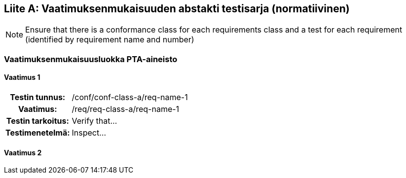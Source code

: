 [appendix]
:appendix-caption: Liite
== Vaatimuksenmukaisuuden abstakti testisarja (normatiivinen)

[NOTE]
Ensure that there is a conformance class for each requirements class and a test for each requirement (identified by requirement name and number)

=== Vaatimuksenmukaisuusluokka PTA-aineisto

==== Vaatimus 1
[cols=">20h,<80d",width="100%"]
|===
|Testin tunnus: |/conf/conf-class-a/req-name-1
|Vaatimus: |/req/req-class-a/req-name-1
|Testin tarkoitus: | Verify that...
|Testimenetelmä: | Inspect...
|===

==== Vaatimus 2
